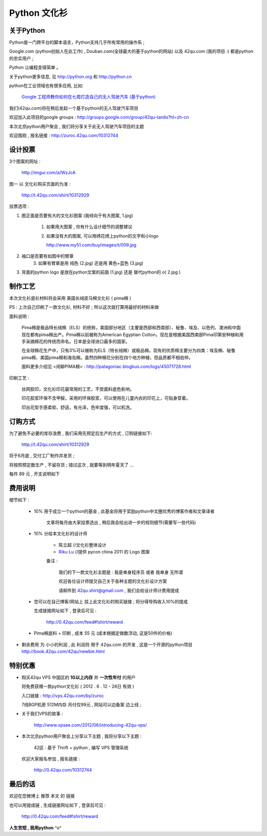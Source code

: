 Python 文化衫
============================================

关于Python
~~~~~~~~~~~~~~~~~~~~~~

Python是一门跨平台的脚本语言，Python支持几乎所有常用的操作系 ;

Google.com (python创始人在此工作) , Douban.com(全球最大的基于python的网站) 以及 42qu.com (我的项目 :) 都是python的忠实用户 ;

Python 让编程变得简单 。

关于python更多信息, 见 http://python.org 和 http://python.cn 

python在工业领域也有很多应用, 比如:

    `Google 工程师教你如何在七周打造自己的无人驾驶汽车 (基于python) <http://www.guao.hk/posts/learn-how-to-build-a-self-driving-car-in-7-weeks.html>`_

我们(42qu.com)将在稍后发起一个基于python的无人驾驶汽车项目

欢迎加入此项目的google groups : http://groups.google.com/group/42qu-tardis?hl=zh-cn

本次北京python用户聚会 , 我们将分享关于此无人驾驶汽车项目的主题

欢迎围观 , 报名链接 : http://zuroc.42qu.com/10312744 


设计投票
~~~~~~~~~~~~~~~~~~~~~~

3个图案的网址 : 

    http://imgur.com/a/WzJcA  

图一 以 文化衫购买页面的为准 :

    http://t.42qu.com/shirt/10312929 

投票选项 :

1. 图正面是否要有大的文化衫图案 (我倾向于有大图案, 1.jpg) 

    1.  如果用大图案 , 你有什么设计细节的调整建议

    2.
        如果没有大的图案, 可以用绣花绣上python的文字和小logo

        http://www.my51.com/buy/images/t/009.jpg

2. 袖口是否要有如图中的臂章
    3. 如果有臂章是用 纯色 (2.jpg) 还是用 黄色+蓝色 (3.jpg)

3. 背面的python logo 是放在python文案的前面 (1.jpg) 还是 替代python的 o( 2.jpg ) 


制作工艺
~~~~~~~~~~~~~~~~~~~~~~

本次文化衫底衫材料将会采用 美国长绒皮马棉文化衫 ( pima棉 ) 

PS : 上次自己印刷了一款文化衫, 材料不好 ; 所以这次就打算用最好的材料来做

面料说明 :

    Pima棉是极品特长绒棉（ELS）的统称，美国部分地区（主要是西部和西南部）、秘鲁、埃及、以色列、澳洲和中国现在都有pima棉出产。Pima棉以前被称为American Egyptian Cotton，现在是根据美国西南部Pima印第安种植和用手采摘棉花的传统而命名。日本是全球进口最多的国家。 

    在全球棉花生产中，只有3%可以被称为ELS（特长绒棉）或极品棉。现有的优质棉主要分为四类：埃及棉、秘鲁pima棉、美国pima棉和海岛棉。虽然四种棉花分别在四个地方种植，但品质都不相伯仲。

    面料更多介绍见 <闲聊PIMA棉> : http://patagoniac.blogbus.com/logs/45071728.html

印刷工艺 :

    丝网胶印，文化衫印花最常用的工艺，不受面料底色影响。

    印花胶浆环保不含甲醛，采用的环保胶浆，可以使用在儿童内衣的印花上，可贴身穿着。
    
    印出花型手感柔软、舒适，有光泽，色牢度强，可以机洗。


订购方式
~~~~~~~~~~~~~~~~~~~~~~

为了避免不必要的库存浪费 , 我们采用先预定后生产的方式 , 订购链接如下:

    http://t.42qu.com/shirt/10312929

将于6月底 , 交付工厂制作并发货 ;

将按照预定数生产 , 不留存货 ;  错过这次 , 就要等到明年夏天了 ...

每件 89 元 , 开支说明如下 

费用说明
~~~~~~~~~~~~~~~~~~~~~~

细节如下 :
 
 * 10% 用于成立一个python的基金 , 此基金将用于奖励python中文圈优秀的博客作者和文章译者

    文章将每月由大家投票选出 , 稍后我会给出进一步的规则细节(需要写一些代码)
 
 * 10% 分给本文化衫的设计师 
    
    * 陈立超 //文化衫整体设计
    * `Riku Lu <http://riku.wowubuntu.com/pycon-china-2011-logo>`_ //提供 pycon china 2011 的 Logo 图案

    备注 :

        我们的下一款文化衫主题是 : 我是单身程序员 或者 我单身 无所谓  

        欢迎各位设计师提交自己关于各种主题的文化衫设计方案 

        请邮件到 42qu.shirt@gmail.com , 我们会给设计师计费用提成

 * 您可以在自己博客/网站上 挂上此文化衫的购买链接 ; 将分得导购收入10%的提成
   
   生成链接网址如下 , 登录后可见 : 

        http://0.42qu.com/feed#!shirt/reward

 * Pima棉底料 + 印刷 , 成本 55 元 (成本根据定做数浮动, 这是50件的价格)

*  剩余费用 为 小小的利润 , 此 利润将 用于 42qu.com 的开发 , 这是一个开源的python项目 http://book.42qu.com/42qu/newbie.html 



特别优惠
~~~~~~~~~~~~~~~~~~~~~~

* 购买42qu VPS 中国区的 **1G以上内存** 并 **一次性年付** 的用户 

  将免费获赠一款python文化衫  ( 2012 . 6 . 12 - 28日 有效 )

  入口链接 : http://vps.42qu.com/by/zuroc 

  7线BGP机房  512M内存  月付仅99元 , 网站可以边备案 边上线 ; 

* 关于我们VPS的故事 : 

    http://www.vpsee.com/2012/06/introducing-42qu-vps/
  
* 本次北京python用户聚会上分享以下主题 , 我将分享以下主题 :

        42区 : 基于 Thrift + python , 编写 VPS 管理系统
      
  欢迎大家报名参加 , 报名链接 : 

        http://0.42qu.com/10312744



最后的话
~~~~~~~~~~~~~~~~~~~~~~

欢迎在您微博上 推荐 本文 的 链接 

也可以用提成链 , 生成链接网址如下 , 登录后可见 :

    http://0.42qu.com/feed#!shirt/reward



**人生苦短 , 我用python** ^o^

